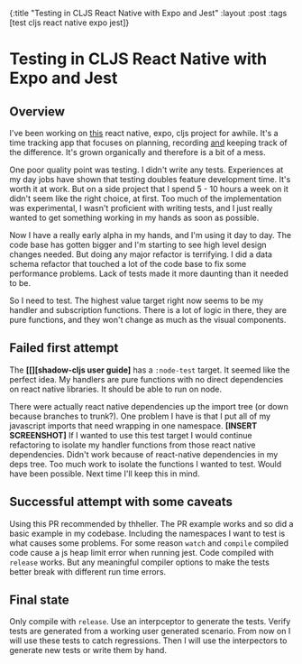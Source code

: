 #+OPTIONS: toc:nil num:nil
{:title  "Testing in CLJS React Native with Expo and Jest"
 :layout :post
 :tags   [test cljs react native expo jest]}
 
* Testing in CLJS React Native with Expo and Jest
  :LOGBOOK:
  CLOCK: [2019-10-07 Mon 18:52]--[2019-10-07 Mon 19:01] =>  0:09
  CLOCK: [2019-10-07 Mon 11:00]--[2019-10-07 Mon 11:36] =>  0:36
  CLOCK: [2019-10-06 Sun 17:21]--[2019-10-06 Sun 17:37] =>  0:16
  :END:

** Overview
   I've been working on [[https://github.com/jgoodhcg/time-align-mobile][this]] react native, expo, cljs project for awhile. It's a time tracking app that focuses on planning, recording _and_ keeping track of the difference. It's grown organically and therefore is a bit of a mess.

   One poor quality point was testing. I didn't write any tests. Experiences at my day jobs have shown that testing doubles feature development time. It's worth it at work. But on a side project that I spend 5 - 10 hours a week on it didn't seem like the right choice, at first. Too much of the implementation was experimental, I wasn't proficient with writing tests, and I just really wanted to get something working in my hands as soon as possible.

   Now I have a really early alpha in my hands, and I'm using it day to day. The code base has gotten bigger and I'm starting to see high level design changes needed. But doing any major refactor is terrifying. I did a data schema refactor that touched a lot of the code base to fix some performance problems. Lack of tests made it more daunting than it needed to be.

   So I need to test. The highest value target right now seems to be my handler and subscription functions. There is a lot of logic in there, they are pure functions, and they won't change as much as the visual components.
  
** Failed first attempt
   The *[[][shadow-cljs user guide]* has a ~:node-test~ target. It seemed like the perfect idea. My handlers are pure functions with no direct dependencies on react native libraries. It should be able to run on node. 
   
   There were actually react native dependencies up the import tree (or down because branches to trunk?). One problem I have is that I put all of my javascript imports that need wrapping in one namespace. *[INSERT SCREENSHOT]* If I wanted to use this test target I would continue refactoring to isolate my handler functions from those react native dependencies.
   Didn't work because of react-native dependencies in my deps tree.
   Too much work to isolate the functions I wanted to test. Would have been possible.
   Next time I'll keep this in mind.
   
** Successful attempt with some caveats
   Using this PR recommended by thheller.
   The PR example works and so did a basic example in my codebase.
   Including the namespaces I want to test is what causes some problems.
   For some reason ~watch~ and ~compile~ compiled code cause a js heap limit error when running jest.
   Code compiled with ~release~ works.
   But any meaningful compiler options to make the tests better break with different run time errors.
   
** Final state
   Only compile with ~release~.
   Use an interpceptor to generate the tests.
   Verify tests are generated from a working user generated scenario.
   From now on I will use these tests to catch regressions.
   Then I will use the interpectors to generate new tests or write them by hand.
